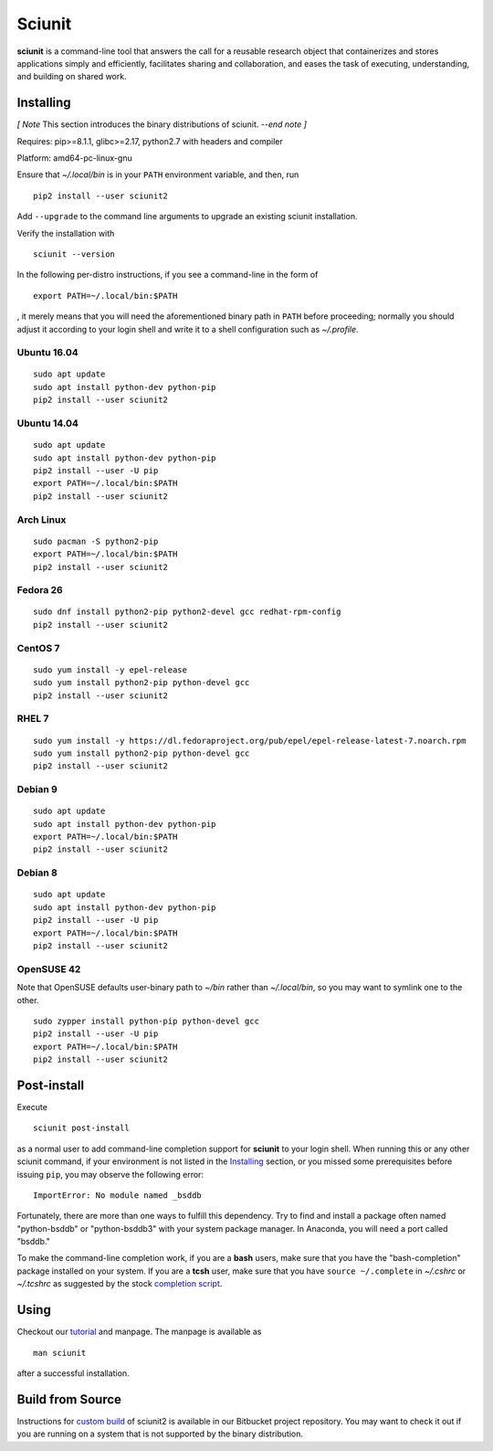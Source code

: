 Sciunit
----------

**sciunit** is a command-line tool that answers the call for a
reusable research object that containerizes and stores applications
simply and efficiently, facilitates sharing and collaboration, and
eases the task of executing, understanding, and building on shared
work.

Installing
=============

*[ Note* This section introduces the binary distributions of sciunit.
*--end note ]*

Requires: pip>=8.1.1, glibc>=2.17, python2.7 with headers and compiler

Platform: amd64-pc-linux-gnu

Ensure that *~/.local/bin* is in your ``PATH`` environment variable,
and then, run

::

    pip2 install --user sciunit2

Add ``--upgrade`` to the command line arguments to upgrade an existing
sciunit installation.

Verify the installation with

::

    sciunit --version

In the following per-distro instructions, if you see a command-line
in the form of

::

    export PATH=~/.local/bin:$PATH

, it merely means that you will need the aforementioned binary path
in ``PATH`` before proceeding; normally you should adjust it according
to your login shell and write it to a shell configuration such as
*~/.profile*.

Ubuntu 16.04
~~~~~~~~~~~~~
::

    sudo apt update
    sudo apt install python-dev python-pip
    pip2 install --user sciunit2

Ubuntu 14.04
~~~~~~~~~~~~~
::

    sudo apt update
    sudo apt install python-dev python-pip
    pip2 install --user -U pip
    export PATH=~/.local/bin:$PATH
    pip2 install --user sciunit2


Arch Linux
~~~~~~~~~~~~~
::

    sudo pacman -S python2-pip
    export PATH=~/.local/bin:$PATH
    pip2 install --user sciunit2

Fedora 26
~~~~~~~~~~~~~
::

    sudo dnf install python2-pip python2-devel gcc redhat-rpm-config
    pip2 install --user sciunit2

CentOS 7
~~~~~~~~~~~~~
::

    sudo yum install -y epel-release
    sudo yum install python2-pip python-devel gcc
    pip2 install --user sciunit2

RHEL 7
~~~~~~~~~~~~~
::

    sudo yum install -y https://dl.fedoraproject.org/pub/epel/epel-release-latest-7.noarch.rpm
    sudo yum install python2-pip python-devel gcc
    pip2 install --user sciunit2

Debian 9
~~~~~~~~~~~~~
::

    sudo apt update
    sudo apt install python-dev python-pip
    export PATH=~/.local/bin:$PATH
    pip2 install --user sciunit2

Debian 8
~~~~~~~~~~~~~
::

    sudo apt update
    sudo apt install python-dev python-pip
    pip2 install --user -U pip
    export PATH=~/.local/bin:$PATH
    pip2 install --user sciunit2

OpenSUSE 42
~~~~~~~~~~~~~

Note that OpenSUSE defaults user-binary path to *~/bin* rather than
*~/.local/bin*, so you may want to symlink one to the other.

::

    sudo zypper install python-pip python-devel gcc
    pip2 install --user -U pip
    export PATH=~/.local/bin:$PATH
    pip2 install --user sciunit2

Post-install
=============

Execute

::

    sciunit post-install

as a normal user to add command-line completion support for
**sciunit** to your login shell.  When running this or any other
sciunit command, if your environment is not listed in the
`Installing`_ section, or you missed some prerequisites before
issuing ``pip``, you may observe the following error:

::

    ImportError: No module named _bsddb

Fortunately, there are more than one ways to fulfill this dependency.
Try to find and install a package often named "python-bsddb" or
"python-bsddb3" with your system package manager.  In Anaconda,
you will need a port called "bsddb."

To make the command-line completion work, if you are a **bash** users,
make sure that you have the "bash-completion" package installed on your
system.  If you are a **tcsh** user, make sure that you have
``source ~/.complete`` in *~/.cshrc* or *~/.tcshrc* as suggested by
the stock `completion script
<https://github.com/tcsh-org/tcsh/blob/master/complete.tcsh>`_.

Using
===========

Checkout our `tutorial <https://sciunit.run/docs/>`_ and manpage.
The manpage is available as

::

    man sciunit

after a successful installation.

Build from Source
===================

Instructions for `custom build
<https://bitbucket.org/geotrust/sciunit2/src/master/docs/build.md>`_
of sciunit2 is available in our Bitbucket project repository.  You may
want to check it out if you are running on a system that is not
supported by the binary distribution.

